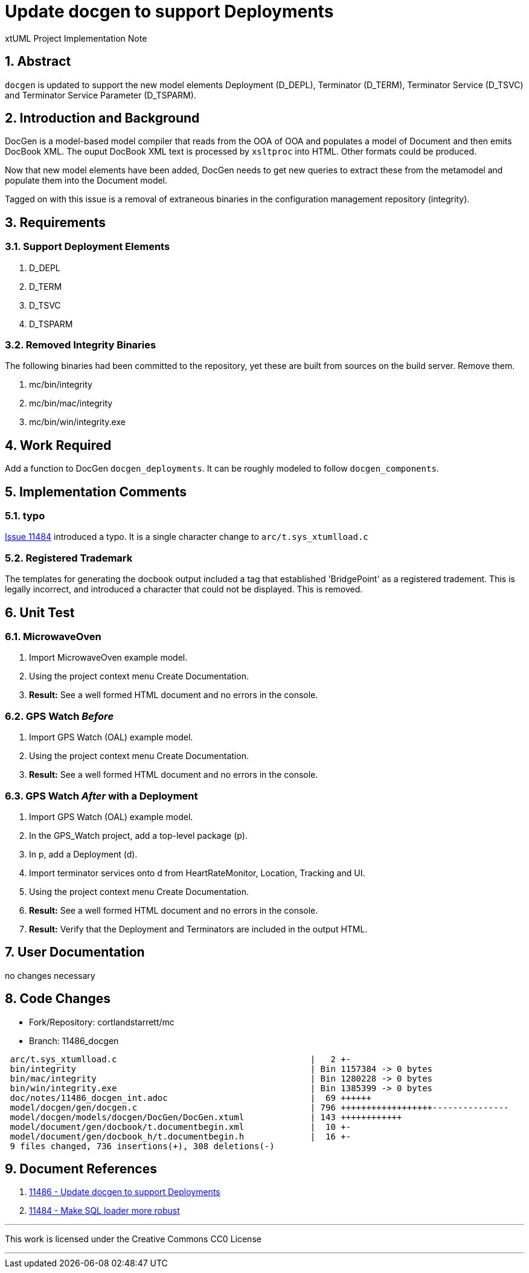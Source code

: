 = Update docgen to support Deployments

xtUML Project Implementation Note

:sectnums:

== Abstract

`docgen` is updated to support the new model elements Deployment (D_DEPL),
Terminator (D_TERM), Terminator Service (D_TSVC) and Terminator Service
Parameter (D_TSPARM).

== Introduction and Background

DocGen is a model-based model compiler that reads from the OOA of OOA
and populates a model of Document and then emits DocBook XML.  The ouput
DocBook XML text is processed by `xsltproc` into HTML.  Other formats
could be produced.

Now that new model elements have been added, DocGen needs to get new
queries to extract these from the metamodel and populate them into the
Document model.

Tagged on with this issue is a removal of extraneous binaries in the
configuration management repository (integrity).

== Requirements

=== Support Deployment Elements

. D_DEPL
. D_TERM
. D_TSVC
. D_TSPARM

=== Removed Integrity Binaries

The following binaries had been committed to the repository, yet these
are built from sources on the build server.  Remove them.

. mc/bin/integrity
. mc/bin/mac/integrity
. mc/bin/win/integrity.exe

== Work Required

Add a function to DocGen `docgen_deployments`.  It can be roughly
modeled to follow `docgen_components`.

== Implementation Comments

=== typo
<<dr-2,Issue 11484>> introduced a typo.  It is a single character change
to `arc/t.sys_xtumlload.c`

=== Registered Trademark
The templates for generating the docbook output included a tag that
established 'BridgePoint' as a registered tradement.  This is legally
incorrect, and introduced a character that could not be displayed.
This is removed.

== Unit Test

=== MicrowaveOven

. Import MicrowaveOven example model.
. Using the project context menu Create Documentation.
. *Result:*  See a well formed HTML document and no errors in the console.

=== GPS Watch _Before_

. Import GPS Watch (OAL) example model.
. Using the project context menu Create Documentation.
. *Result:*  See a well formed HTML document and no errors in the console.

=== GPS Watch _After_ with a Deployment

. Import GPS Watch (OAL) example model.
. In the GPS_Watch project, add a top-level package (p).
. In p, add a Deployment (d).
. Import terminator services onto d from HeartRateMonitor, Location,
  Tracking and UI.
. Using the project context menu Create Documentation.
. *Result:*  See a well formed HTML document and no errors in the console.
. *Result:*  Verify that the Deployment and Terminators are included in
  the output HTML.

== User Documentation

no changes necessary

== Code Changes

- Fork/Repository: cortlandstarrett/mc
- Branch: 11486_docgen

```
 arc/t.sys_xtumlload.c                                      |   2 +-
 bin/integrity                                              | Bin 1157384 -> 0 bytes
 bin/mac/integrity                                          | Bin 1280228 -> 0 bytes
 bin/win/integrity.exe                                      | Bin 1385399 -> 0 bytes
 doc/notes/11486_docgen_int.adoc                            |  69 ++++++
 model/docgen/gen/docgen.c                                  | 796 ++++++++++++++++++---------------
 model/docgen/models/docgen/DocGen/DocGen.xtuml             | 143 ++++++++++++
 model/document/gen/docbook/t.documentbegin.xml             |  10 +-
 model/document/gen/docbook_h/t.documentbegin.h             |  16 +-
 9 files changed, 736 insertions(+), 308 deletions(-)
```

== Document References

. [[dr-1]] https://support.onefact.net/issues/11486[11486 - Update docgen to support Deployments]
. [[dr-2]] https://support.onefact.net/issues/11484[11484 - Make SQL loader more robust]

---

This work is licensed under the Creative Commons CC0 License

---
